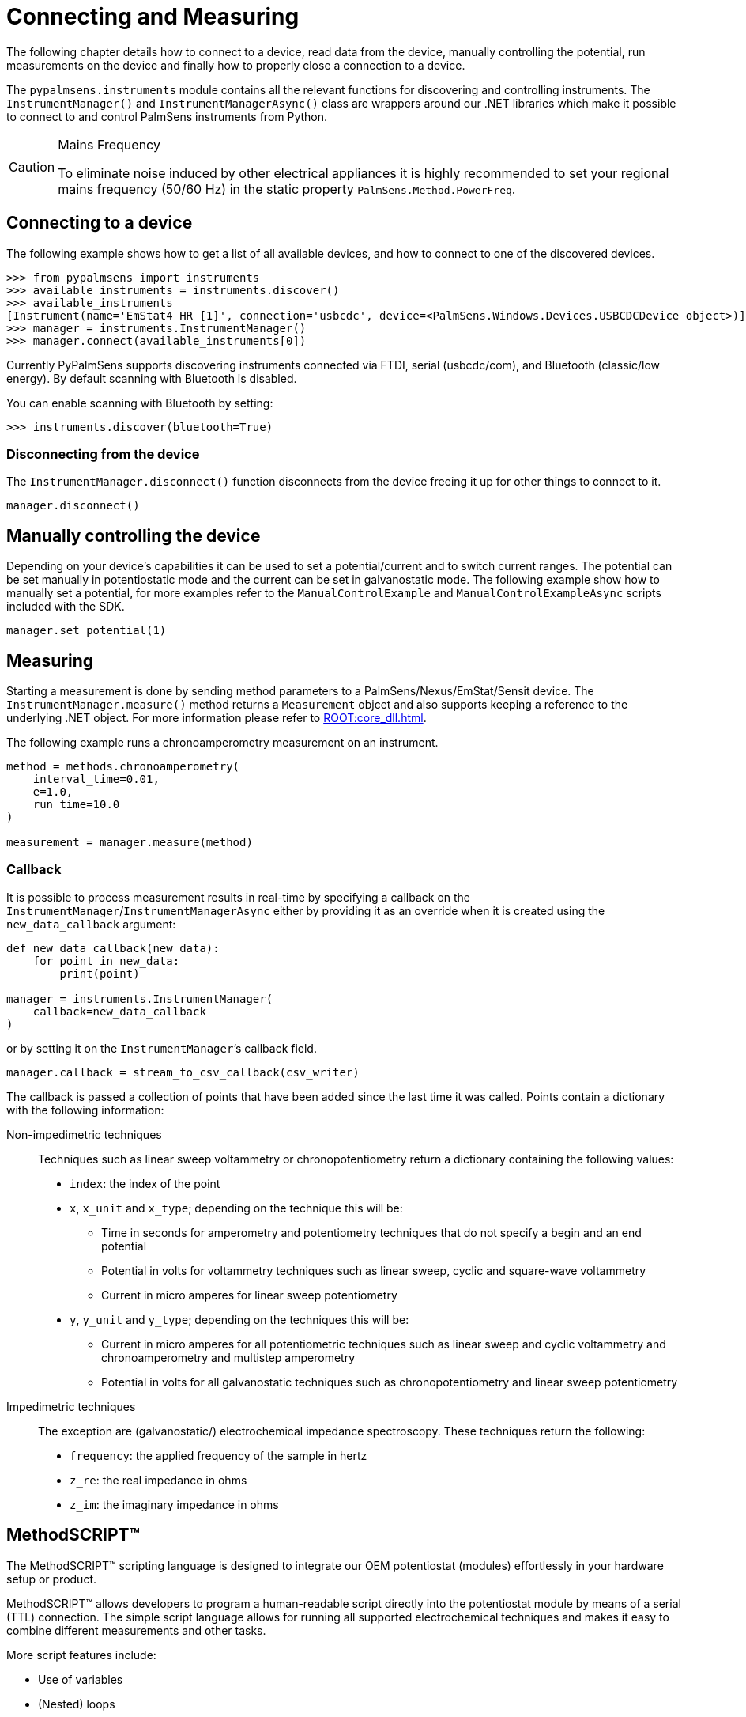 = Connecting and Measuring

The following chapter details how to connect to a device, read data from the device, manually controlling the potential, run measurements on the device and finally how to properly close a connection to a device.

The `pypalmsens.instruments` module contains all the relevant functions for discovering and controlling instruments.
The `InstrumentManager()` and `InstrumentManagerAsync()` class are wrappers around our .NET libraries which make it possible to connect to and control PalmSens instruments from Python.

// TODO
[CAUTION]
.Mains Frequency
====
To eliminate noise induced by other electrical appliances it is highly recommended to set your regional mains frequency (50/60 Hz) in the static property `PalmSens.Method.PowerFreq`.
====

== Connecting to a device

The following example shows how to get a list of all available devices, and how to connect to one of the discovered devices.

[source,python]
----
>>> from pypalmsens import instruments
>>> available_instruments = instruments.discover()
>>> available_instruments
[Instrument(name='EmStat4 HR [1]', connection='usbcdc', device=<PalmSens.Windows.Devices.USBCDCDevice object>)]
>>> manager = instruments.InstrumentManager()
>>> manager.connect(available_instruments[0])
----

Currently PyPalmSens supports discovering instruments connected via FTDI, serial (usbcdc/com), and Bluetooth (classic/low energy). By default scanning with Bluetooth is disabled.

You can enable scanning with Bluetooth by setting:


[source,python]
----
>>> instruments.discover(bluetooth=True)
----

=== Disconnecting from the device

The `InstrumentManager.disconnect()` function disconnects from the device freeing it up for other things to connect to it.

[source,python]
----
manager.disconnect()
----

== Manually controlling the device

Depending on your device’s capabilities it can be used to set a potential/current and to switch current ranges.
The potential can be set manually in potentiostatic mode and the current can be set in galvanostatic mode.
The following example show how to manually set a potential, for more examples refer to the `ManualControlExample` and `ManualControlExampleAsync` scripts included with the SDK.

[source,python]
----
manager.set_potential(1)
----

== Measuring

Starting a measurement is done by sending method parameters to a PalmSens/Nexus/EmStat/Sensit device.
The `InstrumentManager.measure()` method returns a `Measurement` objcet and also supports keeping a reference to the underlying .NET object.
For more information please refer to xref:ROOT:core_dll.adoc[].

The following example runs a chronoamperometry measurement on an instrument.

[source,python]
----
method = methods.chronoamperometry(
    interval_time=0.01,
    e=1.0,
    run_time=10.0
)

measurement = manager.measure(method)
----

=== Callback

It is possible to process measurement results in real-time by specifying a callback on the `InstrumentManager`/`InstrumentManagerAsync` either by providing it as an override when it is created using the `new_data_callback` argument:

[source,python]
----
def new_data_callback(new_data):
    for point in new_data:
        print(point)

manager = instruments.InstrumentManager(
    callback=new_data_callback
)
----

or by setting it on the `InstrumentManager`’s callback field.

[source,python]
----
manager.callback = stream_to_csv_callback(csv_writer)
----

The callback is passed a collection of points that have been added since the last time it was called.
Points contain a dictionary with the following information:

Non-impedimetric techniques::

  Techniques such as linear sweep voltammetry or chronopotentiometry return a dictionary containing the following values:

  * `index`: the index of the point
  * `x`, `x_unit` and `x_type`; depending on the technique this
    will be:
    ** Time in seconds for amperometry and potentiometry techniques that do
    not specify a begin and an end potential
    ** Potential in volts for voltammetry techniques such as linear sweep,
    cyclic and square-wave voltammetry
    ** Current in micro amperes for linear sweep potentiometry
  * `y`, `y_unit` and `y_type`; depending on the techniques this
    will be:
    ** Current in micro amperes for all potentiometric techniques such as
      linear sweep and cyclic voltammetry and chronoamperometry and multistep
      amperometry
    ** Potential in volts for all galvanostatic techniques such as
      chronopotentiometry and linear sweep potentiometry

Impedimetric techniques::

  The exception are (galvanostatic/) electrochemical impedance spectroscopy. These techniques return the following:

  * `frequency`: the applied frequency of the sample in hertz
  * `z_re`: the real impedance in ohms
  * `z_im`: the imaginary impedance in ohms


== MethodSCRIPT™

The MethodSCRIPT™ scripting language is designed to integrate our OEM potentiostat (modules) effortlessly in your hardware setup or product.

MethodSCRIPT™ allows developers to program a human-readable script directly into the potentiostat module by means of a serial (TTL) connection.
The simple script language allows for running all supported electrochemical techniques and makes it easy to combine different measurements and other tasks.

More script features include:

* Use of variables
* (Nested) loops
* Logging results to an SD card
* Digital I/O for example for waiting for an external trigger
* Reading auxiliary values like pH or temperature
* Going to sleep or hibernate mode

See the https://www.palmsens.com/methodscript[MethodSCRIPT™ documentation] for more information.

=== Sandbox Measurements

PSTrace includes an option to make use MethodSCRIPT™ Sandbox to write and run scripts.
This is a great place to test MethodSCRIPT™ measurements to see what the result would be.
That script can then be used in the MethodScriptSandbox technique in the SDK as demonstrated below.

image:method_script_editor.png[Graphical editor for MethodSCRIPT™]
